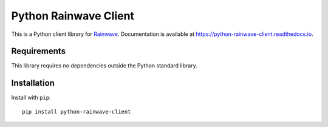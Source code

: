 Python Rainwave Client
======================

This is a Python client library for Rainwave_. Documentation is available at
https://python-rainwave-client.readthedocs.io.

.. _Rainwave: http://rainwave.cc/api4/

Requirements
------------

This library requires no dependencies outside the Python standard library.

Installation
------------

Install with ``pip``::

    pip install python-rainwave-client

